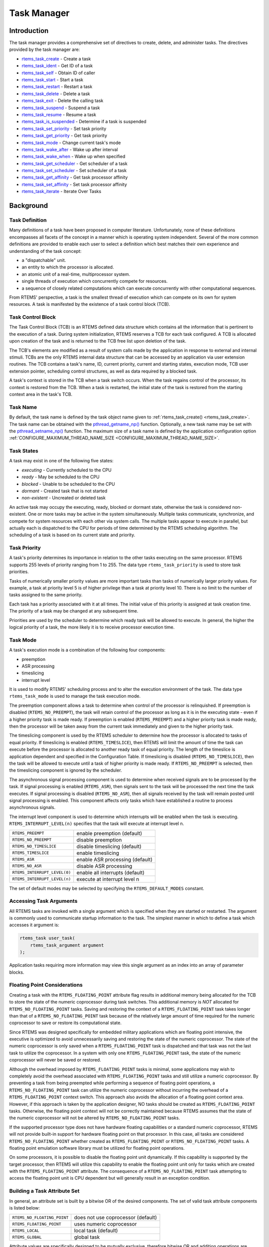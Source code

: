 .. comment SPDX-License-Identifier: CC-BY-SA-4.0

.. Copyright (C) 1988, 2008 On-Line Applications Research Corporation (OAR)

.. index:: tasks

Task Manager
************

Introduction
============

The task manager provides a comprehensive set of directives to create, delete,
and administer tasks.  The directives provided by the task manager are:

- rtems_task_create_ - Create a task

- rtems_task_ident_ - Get ID of a task

- rtems_task_self_ - Obtain ID of caller

- rtems_task_start_ - Start a task

- rtems_task_restart_ - Restart a task

- rtems_task_delete_ - Delete a task

- rtems_task_exit_ - Delete the calling task

- rtems_task_suspend_ - Suspend a task

- rtems_task_resume_ - Resume a task

- rtems_task_is_suspended_ - Determine if a task is suspended

- rtems_task_set_priority_ - Set task priority

- rtems_task_get_priority_ - Get task priority

- rtems_task_mode_ - Change current task's mode

- rtems_task_wake_after_ - Wake up after interval

- rtems_task_wake_when_ - Wake up when specified

- rtems_task_get_scheduler_ - Get scheduler of a task

- rtems_task_set_scheduler_ - Set scheduler of a task

- rtems_task_get_affinity_ - Get task processor affinity

- rtems_task_set_affinity_ - Set task processor affinity

- rtems_task_iterate_ - Iterate Over Tasks

Background
==========

.. index:: task, definition

Task Definition
---------------

Many definitions of a task have been proposed in computer literature.
Unfortunately, none of these definitions encompasses all facets of the concept
in a manner which is operating system independent.  Several of the more common
definitions are provided to enable each user to select a definition which best
matches their own experience and understanding of the task concept:

- a "dispatchable" unit.

- an entity to which the processor is allocated.

- an atomic unit of a real-time, multiprocessor system.

- single threads of execution which concurrently compete for resources.

- a sequence of closely related computations which can execute concurrently
  with other computational sequences.

From RTEMS' perspective, a task is the smallest thread of execution which can
compete on its own for system resources.  A task is manifested by the existence
of a task control block (TCB).

Task Control Block
------------------

The Task Control Block (TCB) is an RTEMS defined data structure which contains
all the information that is pertinent to the execution of a task.  During
system initialization, RTEMS reserves a TCB for each task configured.  A TCB is
allocated upon creation of the task and is returned to the TCB free list upon
deletion of the task.

The TCB's elements are modified as a result of system calls made by the
application in response to external and internal stimuli.  TCBs are the only
RTEMS internal data structure that can be accessed by an application via user
extension routines.  The TCB contains a task's name, ID, current priority,
current and starting states, execution mode, TCB user extension pointer,
scheduling control structures, as well as data required by a blocked task.

A task's context is stored in the TCB when a task switch occurs.  When the task
regains control of the processor, its context is restored from the TCB.  When a
task is restarted, the initial state of the task is restored from the starting
context area in the task's TCB.

.. index:: task name

Task Name
---------

By default, the task name is defined by the task object name given to
:ref:`rtems_task_create() <rtems_task_create>`.  The task name can be obtained
with the `pthread_getname_np()
<http://man7.org/linux/man-pages/man3/pthread_setname_np.3.html>`_ function.
Optionally, a new task name may be set with the `pthread_setname_np()
<http://man7.org/linux/man-pages/man3/pthread_setname_np.3.html>`_ function.
The maximum size of a task name is defined by the application configuration
option :ref:`CONFIGURE_MAXIMUM_THREAD_NAME_SIZE
<CONFIGURE_MAXIMUM_THREAD_NAME_SIZE>`.

.. index:: task states

Task States
-----------

A task may exist in one of the following five states:

- *executing* - Currently scheduled to the CPU

- *ready* - May be scheduled to the CPU

- *blocked* - Unable to be scheduled to the CPU

- *dormant* - Created task that is not started

- *non-existent* - Uncreated or deleted task

An active task may occupy the executing, ready, blocked or dormant state,
otherwise the task is considered non-existent.  One or more tasks may be active
in the system simultaneously.  Multiple tasks communicate, synchronize, and
compete for system resources with each other via system calls.  The multiple
tasks appear to execute in parallel, but actually each is dispatched to the CPU
for periods of time determined by the RTEMS scheduling algorithm.  The
scheduling of a task is based on its current state and priority.

.. index:: task priority
.. index:: priority, task
.. index:: rtems_task_priority

Task Priority
-------------

A task's priority determines its importance in relation to the other tasks
executing on the same processor.  RTEMS supports 255 levels of priority ranging
from 1 to 255.  The data type ``rtems_task_priority`` is used to store task
priorities.

Tasks of numerically smaller priority values are more important tasks than
tasks of numerically larger priority values.  For example, a task at priority
level 5 is of higher privilege than a task at priority level 10.  There is no
limit to the number of tasks assigned to the same priority.

Each task has a priority associated with it at all times.  The initial value of
this priority is assigned at task creation time.  The priority of a task may be
changed at any subsequent time.

Priorities are used by the scheduler to determine which ready task will be
allowed to execute.  In general, the higher the logical priority of a task, the
more likely it is to receive processor execution time.

.. index:: task mode
.. index:: rtems_task_mode

Task Mode
---------

A task's execution mode is a combination of the following four components:

- preemption

- ASR processing

- timeslicing

- interrupt level

It is used to modify RTEMS' scheduling process and to alter the execution
environment of the task.  The data type ``rtems_task_mode`` is used to manage
the task execution mode.

.. index:: preemption

The preemption component allows a task to determine when control of the
processor is relinquished.  If preemption is disabled (``RTEMS_NO_PREEMPT``),
the task will retain control of the processor as long as it is in the executing
state - even if a higher priority task is made ready.  If preemption is enabled
(``RTEMS_PREEMPT``) and a higher priority task is made ready, then the
processor will be taken away from the current task immediately and given to the
higher priority task.

.. index:: timeslicing

The timeslicing component is used by the RTEMS scheduler to determine how the
processor is allocated to tasks of equal priority.  If timeslicing is enabled
(``RTEMS_TIMESLICE``), then RTEMS will limit the amount of time the task can
execute before the processor is allocated to another ready task of equal
priority. The length of the timeslice is application dependent and specified in
the Configuration Table.  If timeslicing is disabled (``RTEMS_NO_TIMESLICE``),
then the task will be allowed to execute until a task of higher priority is
made ready.  If ``RTEMS_NO_PREEMPT`` is selected, then the timeslicing component
is ignored by the scheduler.

The asynchronous signal processing component is used to determine when received
signals are to be processed by the task.  If signal processing is enabled
(``RTEMS_ASR``), then signals sent to the task will be processed the next time
the task executes.  If signal processing is disabled (``RTEMS_NO_ASR``), then
all signals received by the task will remain posted until signal processing is
enabled.  This component affects only tasks which have established a routine to
process asynchronous signals.

.. index:: interrupt level, task

The interrupt level component is used to determine which interrupts will be
enabled when the task is executing. ``RTEMS_INTERRUPT_LEVEL(n)`` specifies that
the task will execute at interrupt level n.

.. list-table::
 :class: rtems-table

 * - ``RTEMS_PREEMPT``
   - enable preemption (default)
 * - ``RTEMS_NO_PREEMPT``
   - disable preemption
 * - ``RTEMS_NO_TIMESLICE``
   - disable timeslicing (default)
 * - ``RTEMS_TIMESLICE``
   - enable timeslicing
 * - ``RTEMS_ASR``
   - enable ASR processing (default)
 * - ``RTEMS_NO_ASR``
   - disable ASR processing
 * - ``RTEMS_INTERRUPT_LEVEL(0)``
   - enable all interrupts (default)
 * - ``RTEMS_INTERRUPT_LEVEL(n)``
   - execute at interrupt level n

The set of default modes may be selected by specifying the
``RTEMS_DEFAULT_MODES`` constant.

.. index:: task arguments
.. index:: task prototype

Accessing Task Arguments
------------------------

All RTEMS tasks are invoked with a single argument which is specified when they
are started or restarted.  The argument is commonly used to communicate startup
information to the task.  The simplest manner in which to define a task which
accesses it argument is:

.. index:: rtems_task

.. code-block:: c

    rtems_task user_task(
        rtems_task_argument argument
    );

Application tasks requiring more information may view this single argument as
an index into an array of parameter blocks.

.. index:: floating point

Floating Point Considerations
-----------------------------

Creating a task with the ``RTEMS_FLOATING_POINT`` attribute flag results in
additional memory being allocated for the TCB to store the state of the numeric
coprocessor during task switches.  This additional memory is *NOT* allocated for
``RTEMS_NO_FLOATING_POINT`` tasks. Saving and restoring the context of a
``RTEMS_FLOATING_POINT`` task takes longer than that of a
``RTEMS_NO_FLOATING_POINT`` task because of the relatively large amount of time
required for the numeric coprocessor to save or restore its computational
state.

Since RTEMS was designed specifically for embedded military applications which
are floating point intensive, the executive is optimized to avoid unnecessarily
saving and restoring the state of the numeric coprocessor.  The state of the
numeric coprocessor is only saved when a ``RTEMS_FLOATING_POINT`` task is
dispatched and that task was not the last task to utilize the coprocessor.  In
a system with only one ``RTEMS_FLOATING_POINT`` task, the state of the numeric
coprocessor will never be saved or restored.

Although the overhead imposed by ``RTEMS_FLOATING_POINT`` tasks is minimal,
some applications may wish to completely avoid the overhead associated with
``RTEMS_FLOATING_POINT`` tasks and still utilize a numeric coprocessor.  By
preventing a task from being preempted while performing a sequence of floating
point operations, a ``RTEMS_NO_FLOATING_POINT`` task can utilize the numeric
coprocessor without incurring the overhead of a ``RTEMS_FLOATING_POINT``
context switch.  This approach also avoids the allocation of a floating point
context area.  However, if this approach is taken by the application designer,
NO tasks should be created as ``RTEMS_FLOATING_POINT`` tasks.  Otherwise, the
floating point context will not be correctly maintained because RTEMS assumes
that the state of the numeric coprocessor will not be altered by
``RTEMS_NO_FLOATING_POINT`` tasks.

If the supported processor type does not have hardware floating capabilities or
a standard numeric coprocessor, RTEMS will not provide built-in support for
hardware floating point on that processor.  In this case, all tasks are
considered ``RTEMS_NO_FLOATING_POINT`` whether created as
``RTEMS_FLOATING_POINT`` or ``RTEMS_NO_FLOATING_POINT`` tasks.  A floating
point emulation software library must be utilized for floating point
operations.

On some processors, it is possible to disable the floating point unit
dynamically.  If this capability is supported by the target processor, then
RTEMS will utilize this capability to enable the floating point unit only for
tasks which are created with the ``RTEMS_FLOATING_POINT`` attribute.  The
consequence of a ``RTEMS_NO_FLOATING_POINT`` task attempting to access the
floating point unit is CPU dependent but will generally result in an exception
condition.

.. index:: task attributes, building

Building a Task Attribute Set
-----------------------------

In general, an attribute set is built by a bitwise OR of the desired
components.  The set of valid task attribute components is listed below:

.. list-table::
 :class: rtems-table

 * - ``RTEMS_NO_FLOATING_POINT``
   - does not use coprocessor (default)
 * - ``RTEMS_FLOATING_POINT``
   - uses numeric coprocessor
 * - ``RTEMS_LOCAL``
   - local task (default)
 * - ``RTEMS_GLOBAL``
   - global task

Attribute values are specifically designed to be mutually exclusive, therefore
bitwise OR and addition operations are equivalent as long as each attribute
appears exactly once in the component list.  A component listed as a default is
not required to appear in the component list, although it is a good programming
practice to specify default components.  If all defaults are desired, then
``RTEMS_DEFAULT_ATTRIBUTES`` should be used.

This example demonstrates the attribute_set parameter needed to create a local
task which utilizes the numeric coprocessor.  The attribute_set parameter could
be ``RTEMS_FLOATING_POINT`` or ``RTEMS_LOCAL | RTEMS_FLOATING_POINT``.  The
attribute_set parameter can be set to ``RTEMS_FLOATING_POINT`` because
``RTEMS_LOCAL`` is the default for all created tasks.  If the task were global
and used the numeric coprocessor, then the attribute_set parameter would be
``RTEMS_GLOBAL | RTEMS_FLOATING_POINT``.

.. index:: task mode, building

Building a Mode and Mask
------------------------

In general, a mode and its corresponding mask is built by a bitwise OR of the
desired components.  The set of valid mode constants and each mode's
corresponding mask constant is listed below:

.. list-table::
 :class: rtems-table

 * - ``RTEMS_PREEMPT``
   - is masked by ``RTEMS_PREEMPT_MASK`` and enables preemption
 * - ``RTEMS_NO_PREEMPT``
   - is masked by ``RTEMS_PREEMPT_MASK`` and disables preemption
 * - ``RTEMS_NO_TIMESLICE``
   - is masked by ``RTEMS_TIMESLICE_MASK`` and disables timeslicing
 * - ``RTEMS_TIMESLICE``
   - is masked by ``RTEMS_TIMESLICE_MASK`` and enables timeslicing
 * - ``RTEMS_ASR``
   - is masked by ``RTEMS_ASR_MASK`` and enables ASR processing
 * - ``RTEMS_NO_ASR``
   - is masked by ``RTEMS_ASR_MASK`` and disables ASR processing
 * - ``RTEMS_INTERRUPT_LEVEL(0)``
   - is masked by ``RTEMS_INTERRUPT_MASK`` and enables all interrupts
 * - ``RTEMS_INTERRUPT_LEVEL(n)``
   - is masked by ``RTEMS_INTERRUPT_MASK`` and sets interrupts level n

Mode values are specifically designed to be mutually exclusive, therefore
bitwise OR and addition operations are equivalent as long as each mode appears
exactly once in the component list.  A mode component listed as a default is
not required to appear in the mode component list, although it is a good
programming practice to specify default components.  If all defaults are
desired, the mode ``RTEMS_DEFAULT_MODES`` and the mask ``RTEMS_ALL_MODE_MASKS``
should be used.

The following example demonstrates the mode and mask parameters used with the
``rtems_task_mode`` directive to place a task at interrupt level 3 and make it
non-preemptible.  The mode should be set to ``RTEMS_INTERRUPT_LEVEL(3) |
RTEMS_NO_PREEMPT`` to indicate the desired preemption mode and interrupt level,
while the mask parameter should be set to ``RTEMS_INTERRUPT_MASK |
RTEMS_NO_PREEMPT_MASK`` to indicate that the calling task's interrupt level and
preemption mode are being altered.

Operations
==========

Creating Tasks
--------------

The ``rtems_task_create`` directive creates a task by allocating a task control
block, assigning the task a user-specified name, allocating it a stack and
floating point context area, setting a user-specified initial priority, setting
a user-specified initial mode, and assigning it a task ID.  Newly created tasks
are initially placed in the dormant state.  All RTEMS tasks execute in the most
privileged mode of the processor.

Obtaining Task IDs
------------------

When a task is created, RTEMS generates a unique task ID and assigns it to the
created task until it is deleted.  The task ID may be obtained by either of two
methods.  First, as the result of an invocation of the ``rtems_task_create``
directive, the task ID is stored in a user provided location.  Second, the task
ID may be obtained later using the ``rtems_task_ident`` directive.  The task ID
is used by other directives to manipulate this task.

Starting and Restarting Tasks
-----------------------------

The ``rtems_task_start`` directive is used to place a dormant task in the ready
state.  This enables the task to compete, based on its current priority, for
the processor and other system resources.  Any actions, such as suspension or
change of priority, performed on a task prior to starting it are nullified when
the task is started.

With the ``rtems_task_start`` directive the user specifies the task's starting
address and argument.  The argument is used to communicate some startup
information to the task.  As part of this directive, RTEMS initializes the
task's stack based upon the task's initial execution mode and start address.
The starting argument is passed to the task in accordance with the target
processor's calling convention.

The ``rtems_task_restart`` directive restarts a task at its initial starting
address with its original priority and execution mode, but with a possibly
different argument.  The new argument may be used to distinguish between the
original invocation of the task and subsequent invocations.  The task's stack
and control block are modified to reflect their original creation values.
Although references to resources that have been requested are cleared,
resources allocated by the task are NOT automatically returned to RTEMS.  A
task cannot be restarted unless it has previously been started (i.e. dormant
tasks cannot be restarted).  All restarted tasks are placed in the ready state.

Suspending and Resuming Tasks
-----------------------------

The ``rtems_task_suspend`` directive is used to place either the caller or
another task into a suspended state.  The task remains suspended until a
``rtems_task_resume`` directive is issued.  This implies that a task may be
suspended as well as blocked waiting either to acquire a resource or for the
expiration of a timer.

The ``rtems_task_resume`` directive is used to remove another task from the
suspended state. If the task is not also blocked, resuming it will place it in
the ready state, allowing it to once again compete for the processor and
resources.  If the task was blocked as well as suspended, this directive clears
the suspension and leaves the task in the blocked state.

Suspending a task which is already suspended or resuming a task which is not
suspended is considered an error.  The ``rtems_task_is_suspended`` can be used
to determine if a task is currently suspended.

Delaying the Currently Executing Task
-------------------------------------

The ``rtems_task_wake_after`` directive creates a sleep timer which allows a
task to go to sleep for a specified interval.  The task is blocked until the
delay interval has elapsed, at which time the task is unblocked.  A task
calling the ``rtems_task_wake_after`` directive with a delay interval of
``RTEMS_YIELD_PROCESSOR`` ticks will yield the processor to any other ready
task of equal or greater priority and remain ready to execute.

The ``rtems_task_wake_when`` directive creates a sleep timer which allows a
task to go to sleep until a specified date and time.  The calling task is
blocked until the specified date and time has occurred, at which time the task
is unblocked.

Changing Task Priority
----------------------

The ``rtems_task_set_priority`` directive is used to obtain or change the
current priority of either the calling task or another task.  If the new
priority requested is ``RTEMS_CURRENT_PRIORITY`` or the task's actual priority,
then the current priority will be returned and the task's priority will remain
unchanged.  If the task's priority is altered, then the task will be scheduled
according to its new priority.

The ``rtems_task_restart`` directive resets the priority of a task to its
original value.

Changing Task Mode
------------------

The ``rtems_task_mode`` directive is used to obtain or change the current
execution mode of the calling task.  A task's execution mode is used to enable
preemption, timeslicing, ASR processing, and to set the task's interrupt level.

The ``rtems_task_restart`` directive resets the mode of a task to its original
value.

Task Deletion
-------------

RTEMS provides the ``rtems_task_delete`` directive to allow a task to delete
itself or any other task.  This directive removes all RTEMS references to the
task, frees the task's control block, removes it from resource wait queues, and
deallocates its stack as well as the optional floating point context.  The
task's name and ID become inactive at this time, and any subsequent references
to either of them is invalid.  In fact, RTEMS may reuse the task ID for another
task which is created later in the application.  A specialization of
``rtems_task_delete`` is ``rtems_task_exit`` which deletes the calling task.

Unexpired delay timers (i.e. those used by ``rtems_task_wake_after`` and
``rtems_task_wake_when``) and timeout timers associated with the task are
automatically deleted, however, other resources dynamically allocated by the
task are NOT automatically returned to RTEMS.  Therefore, before a task is
deleted, all of its dynamically allocated resources should be deallocated by
the user.  This may be accomplished by instructing the task to delete itself
rather than directly deleting the task.  Other tasks may instruct a task to
delete itself by sending a "delete self" message, event, or signal, or by
restarting the task with special arguments which instruct the task to delete
itself.

Setting Affinity to a Single Processor
--------------------------------------

On some embedded applications targeting SMP systems, it may be beneficial to
lock individual tasks to specific processors.  In this way, one can designate a
processor for I/O tasks, another for computation, etc..  The following
illustrates the code sequence necessary to assign a task an affinity for
processor with index ``processor_index``.

.. code-block:: c

    #include <rtems.h>
    #include <assert.h>

    void pin_to_processor(rtems_id task_id, int processor_index)
    {
        rtems_status_code sc;
        cpu_set_t         cpuset;
        CPU_ZERO(&cpuset);
        CPU_SET(processor_index, &cpuset);
        sc = rtems_task_set_affinity(task_id, sizeof(cpuset), &cpuset);
        assert(sc == RTEMS_SUCCESSFUL);
    }

It is important to note that the ``cpuset`` is not validated until the
``rtems_task_set_affinity`` call is made. At that point, it is validated
against the current system configuration.

.. index:: rtems_task_get_note
.. index:: rtems_task_set_note

Transition Advice for Obsolete Notepads
---------------------------------------

Task notepads and the associated directives :ref:`rtems_task_get_note` and
:ref:`rtems_task_set_note` were removed in RTEMS 5.1. These were never
thread-safe to access and subject to conflicting use of the notepad index by
libraries which were designed independently.

It is recommended that applications be modified to use services which are
thread safe and not subject to issues with multiple applications conflicting
over the key (e.g. notepad index) selection. For most applications, POSIX Keys
should be used. These are available in all RTEMS build configurations. It is
also possible that thread-local storage (TLS) is an option for some use cases.

.. index:: rtems_task_variable_add
.. index:: rtems_task_variable_get
.. index:: rtems_task_variable_delete

Transition Advice for Obsolete Task Variables
---------------------------------------------

Task notepads and the associated directives :ref:`rtems_task_variable_add`,
:ref:`rtems_task_variable_get` and :ref:`rtems_task_variable_delete` were
removed in RTEMS 5.1.  Task variables must be replaced by POSIX Keys or
thread-local storage (TLS).  POSIX Keys are available in all configurations and
support value destructors.  For the TLS support consult the :title:`RTEMS CPU
Architecture Supplement`.

Directives
==========

This section details the task manager's directives.  A subsection is dedicated
to each of this manager's directives and describes the calling sequence,
related constants, usage, and status codes.

.. raw:: latex

   \clearpage

.. index:: create a task
.. index:: rtems_task_create

.. _rtems_task_create:

TASK_CREATE - Create a task
---------------------------

CALLING SEQUENCE:
    .. code-block:: c

        rtems_status_code rtems_task_create(
            rtems_name           name,
            rtems_task_priority  initial_priority,
            size_t               stack_size,
            rtems_mode           initial_modes,
            rtems_attribute      attribute_set,
            rtems_id            *id
        );

DIRECTIVE STATUS CODES:
    .. list-table::
      :class: rtems-table

      * - ``RTEMS_SUCCESSFUL``
        - task created successfully
      * - ``RTEMS_INVALID_ADDRESS``
        - ``id`` is NULL
      * - ``RTEMS_INVALID_NAME``
        - invalid task name
      * - ``RTEMS_INVALID_PRIORITY``
        - invalid task priority
      * - ``RTEMS_MP_NOT_CONFIGURED``
        - multiprocessing not configured
      * - ``RTEMS_TOO_MANY``
        - too many tasks created
      * - ``RTEMS_UNSATISFIED``
        - not enough memory for stack/FP context
      * - ``RTEMS_UNSATISFIED``
        - non-preemption mode not supported on SMP system
      * - ``RTEMS_UNSATISFIED``
        - interrupt level mode not supported on SMP system
      * - ``RTEMS_TOO_MANY``
        - too many global objects

DESCRIPTION:
    This directive creates a task which resides on the local node.  It
    allocates and initializes a TCB, a stack, and an optional floating point
    context area.  The mode parameter contains values which sets the task's
    initial execution mode.  The ``RTEMS_FLOATING_POINT`` attribute should be
    specified if the created task is to use a numeric coprocessor.  For
    performance reasons, it is recommended that tasks not using the numeric
    coprocessor should specify the ``RTEMS_NO_FLOATING_POINT`` attribute.  If
    the ``RTEMS_GLOBAL`` attribute is specified, the task can be accessed from
    remote nodes.  The task id, returned in id, is used in other task related
    directives to access the task.  When created, a task is placed in the
    dormant state and can only be made ready to execute using the directive
    ``rtems_task_start``.

NOTES:
    This directive may cause the calling task to be preempted.

    The scheduler of the new task is the scheduler of the executing task at
    some point during the task creation.  The specified task priority must be
    valid for the selected scheduler.

    The task processor affinity is initialized to the set of online processors.

    If the requested stack size is less than the configured minimum stack size,
    then RTEMS will use the configured minimum as the stack size for this task.
    In addition to being able to specify the task stack size as a integer,
    there are two constants which may be specified:

    ``RTEMS_MINIMUM_STACK_SIZE``
      The minimum stack size *RECOMMENDED* for use on this processor.  This
      value is selected by the RTEMS developers conservatively to minimize the
      risk of blown stacks for most user applications.  Using this constant
      when specifying the task stack size, indicates that the stack size will
      be at least ``RTEMS_MINIMUM_STACK_SIZE`` bytes in size.  If the user
      configured minimum stack size is larger than the recommended minimum,
      then it will be used.

    ``RTEMS_CONFIGURED_MINIMUM_STACK_SIZE``
      Indicates this task is to be created with a stack size of the minimum
      stack size that was configured by the application.  If not explicitly
      configured by the application, the default configured minimum stack size
      is the processor dependent value ``RTEMS_MINIMUM_STACK_SIZE``.  Since
      this uses the configured minimum stack size value, you may get a stack
      size that is smaller or larger than the recommended minimum.  This can be
      used to provide large stacks for all tasks on complex applications or
      small stacks on applications that are trying to conserve memory.

    Application developers should consider the stack usage of the device
    drivers when calculating the stack size required for tasks which utilize
    the driver.

    The following task attribute constants are defined by RTEMS:

    .. list-table::
      :class: rtems-table

      * - ``RTEMS_NO_FLOATING_POINT``
        - does not use coprocessor (default)
      * - ``RTEMS_FLOATING_POINT``
        - uses numeric coprocessor
      * - ``RTEMS_LOCAL``
        - local task (default)
      * - ``RTEMS_GLOBAL``
        - global task

    The following task mode constants are defined by RTEMS:

    .. list-table::
      :class: rtems-table

      * - ``RTEMS_PREEMPT``
        - enable preemption (default)
      * - ``RTEMS_NO_PREEMPT``
        - disable preemption
      * - ``RTEMS_NO_TIMESLICE``
        - disable timeslicing (default)
      * - ``RTEMS_TIMESLICE``
        - enable timeslicing
      * - ``RTEMS_ASR``
        - enable ASR processing (default)
      * - ``RTEMS_NO_ASR``
        - disable ASR processing
      * - ``RTEMS_INTERRUPT_LEVEL(0)``
        - enable all interrupts (default)
      * - ``RTEMS_INTERRUPT_LEVEL(n)``
        - execute at interrupt level ``n``

    The interrupt level portion of the task execution mode supports a maximum
    of 256 interrupt levels.  These levels are mapped onto the interrupt
    levels actually supported by the target processor in a processor dependent
    fashion.

    Tasks should not be made global unless remote tasks must interact with
    them.  This avoids the system overhead incurred by the creation of a
    global task.  When a global task is created, the task's name and id must
    be transmitted to every node in the system for insertion in the local copy
    of the global object table.

    The total number of global objects, including tasks, is limited by the
    maximum_global_objects field in the Configuration Table.

.. raw:: latex

   \clearpage

.. index:: get ID of a task
.. index:: rtems_task_ident

.. _rtems_task_ident:

TASK_IDENT - Get ID of a task
-----------------------------

CALLING SEQUENCE:
    .. code-block:: c

        rtems_status_code rtems_task_ident(
            rtems_name  name,
            uint32_t    node,
            rtems_id   *id
        );

DIRECTIVE STATUS CODES:
    .. list-table::
      :class: rtems-table

      * - ``RTEMS_SUCCESSFUL``
        - task identified successfully
      * - ``RTEMS_INVALID_ADDRESS``
        - ``id`` is NULL
      * - ``RTEMS_INVALID_NAME``
        - invalid task name
      * - ``RTEMS_INVALID_NODE``
        - invalid node id

DESCRIPTION:
    This directive obtains the task id associated with the task name specified
    in name.  A task may obtain its own id by specifying ``RTEMS_SELF`` or its
    own task name in name.  If the task name is not unique, then the task id
    returned will match one of the tasks with that name.  However, this task id
    is not guaranteed to correspond to the desired task.  The task id, returned
    in id, is used in other task related directives to access the task.

NOTES:
    This directive will not cause the running task to be preempted.

    If node is ``RTEMS_SEARCH_ALL_NODES``, all nodes are searched with the
    local node being searched first.  All other nodes are searched with the
    lowest numbered node searched first.

    If node is a valid node number which does not represent the local node,
    then only the tasks exported by the designated node are searched.

    This directive does not generate activity on remote nodes.  It accesses
    only the local copy of the global object table.

.. raw:: latex

   \clearpage

.. index:: obtain ID of caller
.. index:: rtems_task_self

.. _rtems_task_self:

TASK_SELF - Obtain ID of caller
-------------------------------

CALLING SEQUENCE:
    .. code-block:: c

        rtems_id rtems_task_self(void);

DIRECTIVE STATUS CODES:
    Returns the object Id of the calling task.

DESCRIPTION:
    This directive returns the Id of the calling task.

NOTES:
    If called from an interrupt service routine, this directive will return the
    Id of the interrupted task.

.. raw:: latex

   \clearpage

.. index:: starting a task
.. index:: rtems_task_start

.. _rtems_task_start:

TASK_START - Start a task
-------------------------

CALLING SEQUENCE:
    .. code-block:: c

        rtems_status_code rtems_task_start(
            rtems_id            id,
            rtems_task_entry    entry_point,
            rtems_task_argument argument
        );

DIRECTIVE STATUS CODES:
    .. list-table::
      :class: rtems-table

      * - ``RTEMS_SUCCESSFUL``
        - ask started successfully
      * - ``RTEMS_INVALID_ADDRESS``
        - invalid task entry point
      * - ``RTEMS_INVALID_ID``
        - invalid task id
      * - ``RTEMS_INCORRECT_STATE``
        - task not in the dormant state
      * - ``RTEMS_ILLEGAL_ON_REMOTE_OBJECT``
        - cannot start remote task

DESCRIPTION:
    This directive readies the task, specified by ``id``, for execution based
    on the priority and execution mode specified when the task was created.
    The starting address of the task is given in ``entry_point``.  The task's
    starting argument is contained in argument.  This argument can be a single
    value or used as an index into an array of parameter blocks.  The type of
    this numeric argument is an unsigned integer type with the property that
    any valid pointer to void can be converted to this type and then converted
    back to a pointer to void.  The result will compare equal to the original
    pointer.

NOTES:
    The calling task will be preempted if its preemption mode is enabled and
    the task being started has a higher priority.

    Any actions performed on a dormant task such as suspension or change of
    priority are nullified when the task is initiated via the
    ``rtems_task_start`` directive.

.. raw:: latex

   \clearpage

.. index:: restarting a task
.. index:: rtems_task_restart

.. _rtems_task_restart:

TASK_RESTART - Restart a task
-----------------------------

CALLING SEQUENCE:
    .. code-block:: c

        rtems_status_code rtems_task_restart(
           rtems_id            id,
           rtems_task_argument argument
        );

DIRECTIVE STATUS CODES:
    .. list-table::
      :class: rtems-table

      * - ``RTEMS_SUCCESSFUL``
        - task restarted successfully
      * - ``RTEMS_INVALID_ID``
        - task id invalid
      * - ``RTEMS_INCORRECT_STATE``
        - task never started
      * - ``RTEMS_ILLEGAL_ON_REMOTE_OBJECT``
        - cannot restart remote task

DESCRIPTION:
    This directive resets the task specified by id to begin execution at its
    original starting address.  The task's priority and execution mode are set
    to the original creation values.  If the task is currently blocked, RTEMS
    automatically makes the task ready.  A task can be restarted from any
    state, except the dormant state.

    The task's starting argument is contained in argument.  This argument can
    be a single value or an index into an array of parameter blocks.  The type
    of this numeric argument is an unsigned integer type with the property that
    any valid pointer to void can be converted to this type and then converted
    back to a pointer to void.  The result will compare equal to the original
    pointer.  This new argument may be used to distinguish between the initial
    ``rtems_task_start`` of the task and any ensuing calls to
    ``rtems_task_restart`` of the task.  This can be beneficial in deleting a
    task.  Instead of deleting a task using the ``rtems_task_delete``
    directive, a task can delete another task by restarting that task, and
    allowing that task to release resources back to RTEMS and then delete
    itself.

NOTES:
    If id is ``RTEMS_SELF``, the calling task will be restarted and will not
    return from this directive.

    The calling task will be preempted if its preemption mode is enabled and
    the task being restarted has a higher priority.

    The task must reside on the local node, even if the task was created with
    the ``RTEMS_GLOBAL`` option.

.. raw:: latex

   \clearpage

.. index:: deleting a task
.. index:: rtems_task_delete

.. _rtems_task_delete:

TASK_DELETE - Delete a task
---------------------------

CALLING SEQUENCE:
    .. code-block:: c

        rtems_status_code rtems_task_delete(
            rtems_id id
        );

DIRECTIVE STATUS CODES:
    .. list-table::
      :class: rtems-table

      * - ``RTEMS_SUCCESSFUL``
        - task deleted successfully
      * - ``RTEMS_INVALID_ID``
        - task id invalid
      * - ``RTEMS_ILLEGAL_ON_REMOTE_OBJECT``
        - cannot restart remote task

DESCRIPTION:
    This directive deletes a task, either the calling task or another task, as
    specified by id.  RTEMS stops the execution of the task and reclaims the
    stack memory, any allocated delay or timeout timers, the TCB, and, if the
    task is ``RTEMS_FLOATING_POINT``, its floating point context area.  RTEMS
    does not reclaim the following resources: region segments, partition
    buffers, semaphores, timers, or rate monotonic periods.

NOTES:
    A task is responsible for releasing its resources back to RTEMS before
    deletion.  To insure proper deallocation of resources, a task should not be
    deleted unless it is unable to execute or does not hold any RTEMS
    resources.  If a task holds RTEMS resources, the task should be allowed to
    deallocate its resources before deletion.  A task can be directed to
    release its resources and delete itself by restarting it with a special
    argument or by sending it a message, an event, or a signal.

    Deletion of the current task (``RTEMS_SELF``) will force RTEMS to select
    another task to execute.

    When a global task is deleted, the task id must be transmitted to every
    node in the system for deletion from the local copy of the global object
    table.

    The task must reside on the local node, even if the task was created with
    the ``RTEMS_GLOBAL`` option.

.. raw:: latex

   \clearpage

.. index:: deleting a task
.. index:: rtems_task_exit

.. _rtems_task_exit:

TASK_EXIT - Delete the calling task
-----------------------------------

CALLING SEQUENCE:
    .. code-block:: c

        void rtems_task_exit( void ) RTEMS_NO_RETURN;

DIRECTIVE STATUS CODES:
    NONE - This function will not return to the caller.

DESCRIPTION:
    This directive deletes the calling task.

NOTES:
    This directive must be called from a regular task context with enabled
    interrupts, otherwise one of the fatal errors

    * :ref:`INTERNAL_ERROR_BAD_THREAD_DISPATCH_DISABLE_LEVEL <internal_errors>`, or
    * :ref:`INTERNAL_ERROR_BAD_THREAD_DISPATCH_ENVIRONMENT <internal_errors>`

    will occur.

    The ``rtems_task_exit()`` call is equivalent to the following code
    sequence:

    .. code-block:: c

        pthread_detach(pthread_self());
        pthread_exit(NULL);

    See also :ref:`rtems_task_delete() <rtems_task_delete>`.

.. raw:: latex

   \clearpage

.. index:: suspending a task
.. index:: rtems_task_suspend

.. _rtems_task_suspend:

TASK_SUSPEND - Suspend a task
-----------------------------

CALLING SEQUENCE:
    .. code-block:: c

        rtems_status_code rtems_task_suspend(
            rtems_id id
        );

DIRECTIVE STATUS CODES:
    .. list-table::
      :class: rtems-table

      * - ``RTEMS_SUCCESSFUL``
        - task suspended successfully
      * - ``RTEMS_INVALID_ID``
        - task id invalid
      * - ``RTEMS_ALREADY_SUSPENDED``
        - task already suspended

DESCRIPTION:
    This directive suspends the task specified by id from further execution by
    placing it in the suspended state.  This state is additive to any other
    blocked state that the task may already be in.  The task will not execute
    again until another task issues the ``rtems_task_resume`` directive for
    this task and any blocked state has been removed.

NOTES:
    The requesting task can suspend itself by specifying ``RTEMS_SELF`` as id.
    In this case, the task will be suspended and a successful return code will
    be returned when the task is resumed.

    Suspending a global task which does not reside on the local node will
    generate a request to the remote node to suspend the specified task.

    If the task specified by id is already suspended, then the
    ``RTEMS_ALREADY_SUSPENDED`` status code is returned.

.. raw:: latex

   \clearpage

.. index:: resuming a task
.. index:: rtems_task_resume

.. _rtems_task_resume:

TASK_RESUME - Resume a task
---------------------------

CALLING SEQUENCE:
    .. code-block:: c

        rtems_status_code rtems_task_resume(
            rtems_id id
        );

DIRECTIVE STATUS CODES:
    .. list-table::
      :class: rtems-table

      * - ``RTEMS_SUCCESSFUL``
        - task resumed successfully
      * - ``RTEMS_INVALID_ID``
        - task id invalid
      * - ``RTEMS_INCORRECT_STATE``
        - task not suspended

DESCRIPTION:
    This directive removes the task specified by id from the suspended state.
    If the task is in the ready state after the suspension is removed, then it
    will be scheduled to run.  If the task is still in a blocked state after
    the suspension is removed, then it will remain in that blocked state.

NOTES:
    The running task may be preempted if its preemption mode is enabled and the
    local task being resumed has a higher priority.

    Resuming a global task which does not reside on the local node will
    generate a request to the remote node to resume the specified task.

    If the task specified by id is not suspended, then the
    ``RTEMS_INCORRECT_STATE`` status code is returned.

.. raw:: latex

   \clearpage

.. index:: is task suspended
.. index:: rtems_task_is_suspended

.. _rtems_task_is_suspended:

TASK_IS_SUSPENDED - Determine if a task is Suspended
----------------------------------------------------

CALLING SEQUENCE:
    .. code-block:: c

        rtems_status_code rtems_task_is_suspended(
            rtems_id id
        );

DIRECTIVE STATUS CODES:
    .. list-table::
      :class: rtems-table

      * - ``RTEMS_SUCCESSFUL``
        - task is NOT suspended
      * - ``RTEMS_ALREADY_SUSPENDED``
        - task is currently suspended
      * - ``RTEMS_INVALID_ID``
        - task id invalid
      * - ``RTEMS_ILLEGAL_ON_REMOTE_OBJECT``
        - not supported on remote tasks

DESCRIPTION:
    This directive returns a status code indicating whether or not the
    specified task is currently suspended.

NOTES:
    This operation is not currently supported on remote tasks.

.. raw:: latex

   \clearpage

.. index:: rtems_task_set_priority
.. index:: current task priority
.. index:: set task priority
.. index:: get task priority
.. index:: obtain task priority

.. _rtems_task_set_priority:

TASK_SET_PRIORITY - Set task priority
-------------------------------------

CALLING SEQUENCE:
    .. code-block:: c

        rtems_status_code rtems_task_set_priority(
            rtems_id             id,
            rtems_task_priority  new_priority,
            rtems_task_priority *old_priority
        );

DIRECTIVE STATUS CODES:
    .. list-table::
      :class: rtems-table

      * - ``RTEMS_SUCCESSFUL``
        - task priority set successfully
      * - ``RTEMS_INVALID_ID``
        - invalid task id
      * - ``RTEMS_INVALID_ADDRESS``
        - invalid return argument pointer
      * - ``RTEMS_INVALID_PRIORITY``
        - invalid task priority

DESCRIPTION:
    This directive manipulates the priority of the task specified by id.  An id
    of ``RTEMS_SELF`` is used to indicate the calling task.  When new_priority
    is not equal to ``RTEMS_CURRENT_PRIORITY``, the specified task's previous
    priority is returned in old_priority.  When new_priority is
    ``RTEMS_CURRENT_PRIORITY``, the specified task's current priority is
    returned in old_priority.  Valid priorities range from a high of 1 to a low
    of 255.

NOTES:
    The calling task may be preempted if its preemption mode is enabled and it
    lowers its own priority or raises another task's priority.

    In case the new priority equals the current priority of the task, then
    nothing happens.

    Setting the priority of a global task which does not reside on the local
    node will generate a request to the remote node to change the priority of
    the specified task.

    If the task specified by id is currently holding any binary semaphores
    which use the priority inheritance algorithm, then the task's priority
    cannot be lowered immediately.  If the task's priority were lowered
    immediately, then priority inversion results.  The requested lowering of
    the task's priority will occur when the task has released all priority
    inheritance binary semaphores.  The task's priority can be increased
    regardless of the task's use of priority inheritance binary semaphores.

.. raw:: latex

   \clearpage

.. index:: rtems_task_get_priority
.. index:: current task priority
.. index:: get task priority
.. index:: obtain task priority

.. _rtems_task_get_priority:

TASK_GET_PRIORITY - Get task priority
-------------------------------------

CALLING SEQUENCE:
    .. code-block:: c

        rtems_status_code rtems_task_get_priority(
            rtems_id             task_id,
            rtems_id             scheduler_id,
            rtems_task_priority *priority
        );

DIRECTIVE STATUS CODES:
    .. list-table::
      :class: rtems-table

      * - ``RTEMS_SUCCESSFUL``
        - Successful operation.
      * - ``RTEMS_ILLEGAL_ON_REMOTE_OBJECT``
        - Directive is illegal on remote tasks.
      * - ``RTEMS_INVALID_ADDRESS``
        - The priority parameter is NULL.
      * - ``RTEMS_INVALID_ID``
        - Invalid task or scheduler identifier.
      * - ``RTEMS_NOT_DEFINED``
        - The task has no priority within the specified scheduler instance.
          This error is only possible in SMP configurations.

DESCRIPTION:
    This directive returns the current priority of the task specified by
    :c:data:`task_id` with respect to the scheduler instance specified by
    :c:data:`scheduler_id`.  A task id of :c:macro:`RTEMS_SELF` is used to
    indicate the calling task.

NOTES:
    The current priority reflects temporary priority adjustments due to locking
    protocols, the rate-monotonic period objects on some schedulers and other
    mechanisms.

.. raw:: latex

   \clearpage

.. index:: current task mode
.. index:: set task mode
.. index:: get task mode
.. index:: set task preemption mode
.. index:: get task preemption mode
.. index:: obtain task mode
.. index:: rtems_task_mode

.. _rtems_task_mode:

TASK_MODE - Change the current task mode
----------------------------------------

CALLING SEQUENCE:
    .. code-block:: c

        rtems_status_code rtems_task_mode(
            rtems_mode  mode_set,
            rtems_mode  mask,
            rtems_mode *previous_mode_set
        );

DIRECTIVE STATUS CODES:
    .. list-table::
      :class: rtems-table

      * - ``RTEMS_SUCCESSFUL``
        - task mode set successfully
      * - ``RTEMS_INVALID_ADDRESS``
        - ``previous_mode_set`` is NULL
        - not enough memory for stack/FP context
      * - ``RTEMS_NOT_IMPLEMENTED``
        - non-preemption mode not supported on SMP system
      * - ``RTEMS_NOT_IMPLEMENTED``

DESCRIPTION:
    This directive manipulates the execution mode of the calling task.  A
    task's execution mode enables and disables preemption, timeslicing,
    asynchronous signal processing, as well as specifying the current interrupt
    level.  To modify an execution mode, the mode class(es) to be changed must
    be specified in the mask parameter and the desired mode(s) must be
    specified in the mode parameter.

NOTES:
    The calling task will be preempted if it enables preemption and a higher
    priority task is ready to run.

    Enabling timeslicing has no effect if preemption is disabled.  For a task
    to be timesliced, that task must have both preemption and timeslicing
    enabled.

    A task can obtain its current execution mode, without modifying it, by
    calling this directive with a mask value of ``RTEMS_CURRENT_MODE``.

    To temporarily disable the processing of a valid ASR, a task should call
    this directive with the ``RTEMS_NO_ASR`` indicator specified in mode.

    The set of task mode constants and each mode's corresponding mask constant
    is provided in the following table:

    .. list-table::
      :class: rtems-table

      * - ``RTEMS_PREEMPT``
        - is masked by ``RTEMS_PREEMPT_MASK`` and enables preemption
      * - ``RTEMS_NO_PREEMPT``
        - is masked by ``RTEMS_PREEMPT_MASK`` and disables preemption
      * - ``RTEMS_NO_TIMESLICE``
        - is masked by ``RTEMS_TIMESLICE_MASK`` and disables timeslicing
      * - ``RTEMS_TIMESLICE``
        - is masked by ``RTEMS_TIMESLICE_MASK`` and enables timeslicing
      * - ``RTEMS_ASR``
        - is masked by ``RTEMS_ASR_MASK`` and enables ASR processing
      * - ``RTEMS_NO_ASR``
        - is masked by ``RTEMS_ASR_MASK`` and disables ASR processing
      * - ``RTEMS_INTERRUPT_LEVEL(0)``
        - is masked by ``RTEMS_INTERRUPT_MASK`` and enables all interrupts
      * - ``RTEMS_INTERRUPT_LEVEL(n)``
        - is masked by ``RTEMS_INTERRUPT_MASK`` and sets interrupts level n

.. raw:: latex

   \clearpage

.. index:: delay a task for an interval
.. index:: wake up after an interval
.. index:: rtems_task_wake_after

.. _rtems_task_wake_after:

TASK_WAKE_AFTER - Wake up after interval
----------------------------------------

CALLING SEQUENCE:
    .. code-block:: c

        rtems_status_code rtems_task_wake_after(
            rtems_interval ticks
        );

DIRECTIVE STATUS CODES:
    .. list-table::
      :class: rtems-table

      * - ``RTEMS_SUCCESSFUL``
        - always successful

DESCRIPTION:
    This directive blocks the calling task for the specified number of system
    clock ticks.  When the requested interval has elapsed, the task is made
    ready.  The clock tick directives automatically updates the delay period.

NOTES:
    Setting the system date and time with the ``rtems_clock_set`` directive has
    no effect on a ``rtems_task_wake_after`` blocked task.

    A task may give up the processor and remain in the ready state by
    specifying a value of ``RTEMS_YIELD_PROCESSOR`` in ticks.

    The maximum timer interval that can be specified is the maximum value which
    can be represented by the uint32_t type.

    A clock tick is required to support the functionality of this directive.

.. raw:: latex

   \clearpage

.. index:: delay a task until a wall time
.. index:: wake up at a wall time
.. index:: rtems_task_wake_when

.. _rtems_task_wake_when:

TASK_WAKE_WHEN - Wake up when specified
---------------------------------------

CALLING SEQUENCE:
    .. code-block:: c

        rtems_status_code rtems_task_wake_when(
            rtems_time_of_day *time_buffer
        );

DIRECTIVE STATUS CODES:
    .. list-table::
      :class: rtems-table

      * - ``RTEMS_SUCCESSFUL``
        - awakened at date/time successfully
      * - ``RTEMS_INVALID_ADDRESS``
        - ``time_buffer`` is NULL
      * - ``RTEMS_INVALID_TIME_OF_DAY``
        - invalid time buffer
      * - ``RTEMS_NOT_DEFINED``
        - system date and time is not set

DESCRIPTION:
    This directive blocks a task until the date and time specified in
    time_buffer.  At the requested date and time, the calling task will be
    unblocked and made ready to execute.

NOTES:
    The ticks portion of time_buffer structure is ignored.  The timing
    granularity of this directive is a second.

    A clock tick is required to support the functionality of this directive.

.. raw:: latex

   \clearpage

.. _rtems_task_get_scheduler:

TASK_GET_SCHEDULER - Get scheduler of a task
--------------------------------------------

CALLING SEQUENCE:
    .. code-block:: c

        rtems_status_code rtems_task_get_scheduler(
            rtems_id  task_id,
            rtems_id *scheduler_id
        );

DIRECTIVE STATUS CODES:
    .. list-table::
     :class: rtems-table

     * - ``RTEMS_SUCCESSFUL``
       - successful operation
     * - ``RTEMS_INVALID_ADDRESS``
       - ``scheduler_id`` is NULL
     * - ``RTEMS_INVALID_ID``
       - invalid task id

DESCRIPTION:
    Returns the scheduler identifier of a task identified by ``task_id`` in
    ``scheduler_id``.

NOTES:
    None.

.. raw:: latex

   \clearpage

.. _rtems_task_set_scheduler:
.. _TASK_SET_SCHEDULER - Set scheduler of a task:

TASK_SET_SCHEDULER - Set scheduler of a task
--------------------------------------------

CALLING SEQUENCE:
    .. code-block:: c

        rtems_status_code rtems_task_set_scheduler(
          rtems_id            task_id,
          rtems_id            scheduler_id,
          rtems_task_priority priority
        );

DIRECTIVE STATUS CODES:
    .. list-table::
     :class: rtems-table

     * - ``RTEMS_SUCCESSFUL``
       - successful operation
     * - ``RTEMS_INVALID_ID``
       - invalid task or scheduler id
     * - ``RTEMS_INVALID_PRIORITY``
       - invalid task priority
     * - ``RTEMS_RESOURCE_IN_USE``
       - the task is in the wrong state to perform a scheduler change
     * - ``RTEMS_UNSATISFIED``
       - the processor set of the scheduler is empty
     * - ``RTEMS_ILLEGAL_ON_REMOTE_OBJECT``
       - not supported on remote tasks

DESCRIPTION:
    Sets the scheduler of a task identified by ``task_id`` to the scheduler
    identified by ``scheduler_id``.  The scheduler of a task is initialized to
    the scheduler of the task that created it.  The priority of the task is set
    to ``priority``.

NOTES:
    It is recommended to set the scheduler of a task before it is started or in
    case it is guaranteed that the task owns no resources.  Otherwise, sporadic
    ``RTEMS_RESOURCE_IN_USE`` errors may occur.

EXAMPLE:
    .. code-block:: c
        :linenos:

        #include <rtems.h>
        #include <assert.h>

        void task( rtems_task_argument arg );

        void example( void )
        {
          rtems_status_code sc;
          rtems_id          task_id;
          rtems_id          scheduler_id;
          rtems_name        scheduler_name;

          scheduler_name = rtems_build_name( 'W', 'O', 'R', 'K' );

          sc = rtems_scheduler_ident( scheduler_name, &scheduler_id );
          assert( sc == RTEMS_SUCCESSFUL );

          sc = rtems_task_create(
            rtems_build_name( 'T', 'A', 'S', 'K' ),
            1,
            RTEMS_MINIMUM_STACK_SIZE,
            RTEMS_DEFAULT_MODES,
            RTEMS_DEFAULT_ATTRIBUTES,
            &task_id
          );
          assert( sc == RTEMS_SUCCESSFUL );

          sc = rtems_task_set_scheduler( task_id, scheduler_id, 2 );
          assert( sc == RTEMS_SUCCESSFUL );

          sc = rtems_task_start( task_id, task, 0 );
          assert( sc == RTEMS_SUCCESSFUL );
        }

.. raw:: latex

   \clearpage

.. _rtems_task_get_affinity:

TASK_GET_AFFINITY - Get task processor affinity
-----------------------------------------------

CALLING SEQUENCE:
    .. code-block:: c

        rtems_status_code rtems_task_get_affinity(
            rtems_id   id,
            size_t     cpusetsize,
            cpu_set_t *cpuset
        );

DIRECTIVE STATUS CODES:
    .. list-table::
     :class: rtems-table

     * - ``RTEMS_SUCCESSFUL``
       - successful operation
     * - ``RTEMS_INVALID_ADDRESS``
       - ``cpuset`` is NULL
     * - ``RTEMS_INVALID_ID``
       - invalid task id
     * - ``RTEMS_INVALID_NUMBER``
       - the affinity set buffer is too small for the current processor affinity
         set of the task

DESCRIPTION:
    Returns the current processor affinity set of the task in ``cpuset``.  A
    set bit in the affinity set means that the task can execute on this
    processor and a cleared bit means the opposite.

NOTES:
    The task processor affinity is initialized to the set of online processors.

.. raw:: latex

   \clearpage

.. _rtems_task_set_affinity:

TASK_SET_AFFINITY - Set task processor affinity
-----------------------------------------------

CALLING SEQUENCE:
    .. code-block:: c

        rtems_status_code rtems_task_set_affinity(
            rtems_id         id,
            size_t           cpusetsize,
            const cpu_set_t *cpuset
        );

DIRECTIVE STATUS CODES:
    .. list-table::
     :class: rtems-table

     * - ``RTEMS_SUCCESSFUL``
       - successful operation
     * - ``RTEMS_INVALID_ADDRESS``
       - ``cpuset`` is NULL
     * - ``RTEMS_INVALID_ID``
       - invalid task id
     * - ``RTEMS_INVALID_NUMBER``
       - invalid processor affinity set

DESCRIPTION:
    Sets the processor affinity set for the task specified by ``cpuset``.  A
    set bit in the affinity set means that the task can execute on this
    processor and a cleared bit means the opposite.

NOTES:
    This function will not change the scheduler of the task.  The intersection
    of the processor affinity set and the set of processors owned by the
    scheduler of the task must be non-empty.  It is not an error if the
    processor affinity set contains processors that are not part of the set of
    processors owned by the scheduler instance of the task.  A task will simply
    not run under normal circumstances on these processors since the scheduler
    ignores them.  Some locking protocols may temporarily use processors that
    are not included in the processor affinity set of the task.  It is also not
    an error if the processor affinity set contains processors that are not
    part of the system.

    In case a scheduler without support for task affinites is used for the
    task, then the task processor affinity set must contain all online
    processors of the system.  This prevents odd corner cases if processors are
    added/removed at run-time to/from scheduler instances.

.. raw:: latex

   \clearpage

.. index:: iterate over all threads
.. index:: rtems_task_iterate

.. _rtems_task_iterate:

TASK_ITERATE - Iterate Over Tasks
---------------------------------

CALLING SEQUENCE:
    .. code-block:: c

        typedef bool ( *rtems_task_visitor )( rtems_tcb *tcb, void *arg );

        void rtems_task_iterate(
            rtems_task_visitor  visitor,
            void               *arg
        );

DIRECTIVE STATUS CODES:
    NONE

DESCRIPTION:
    Iterates over all tasks in the system.  This operation covers all tasks of
    all APIs.  The user should be careful in accessing the contents of the
    thread control block :c:data:`tcb`.  The visitor argument :c:data:`arg` is
    passed to all invocations of :c:data:`visitor` in addition to the thread
    control block.  The iteration stops immediately in case the visitor
    function returns true.

NOTES:
    Must be called from task context.  This operation obtains and releases the
    objects allocator lock.  The task visitor is called while owning the objects
    allocator lock.  It is possible to perform blocking operations in the task
    visitor, however, take care that no deadlocks via the object allocator lock
    can occur.

Deprecated and Removed Directives
=================================

.. raw:: latex

   \clearpage

.. index:: rtems_iterate_over_all_threads

.. _rtems_iterate_over_all_threads:

ITERATE_OVER_ALL_THREADS - Iterate Over Tasks
---------------------------------------------

.. warning::

    This directive is deprecated.  Its use is unsafe.  Use
    :ref:`rtems_task_iterate` instead.

CALLING SEQUENCE:
    .. code-block:: c

        typedef void (*rtems_per_thread_routine)(Thread_Control *the_thread);
        void rtems_iterate_over_all_threads(
            rtems_per_thread_routine routine
        );

DIRECTIVE STATUS CODES:
    NONE

DESCRIPTION:
    This directive iterates over all of the existant threads in the system and
    invokes ``routine`` on each of them.  The user should be careful in
    accessing the contents of ``the_thread``.

    This routine is intended for use in diagnostic utilities and is not
    intented for routine use in an operational system.

NOTES:
    There is **no protection** while this routine is called.  The thread
    control block may be in an inconsistent state or may change due to
    interrupts or activity on other processors.

.. raw:: latex

   \clearpage

.. index:: get task notepad entry
.. index:: rtems_task_get_note

.. _rtems_task_get_note:

TASK_GET_NOTE - Get task notepad entry
--------------------------------------

.. warning::

    This directive was removed in RTEMS 5.1.

CALLING SEQUENCE:
    .. code-block:: c

        rtems_status_code rtems_task_get_note(
          rtems_id  id,
          uint32_t  notepad,
          uint32_t *note
        );

DIRECTIVE STATUS CODES:
    .. list-table::
      :class: rtems-table

      * - ``RTEMS_SUCCESSFUL``
        - note value obtained successfully
      * - ``RTEMS_INVALID_ADDRESS``
        - ``note`` parameter is NULL
      * - ``RTEMS_INVALID_ID``
        - invalid task id
      * - ``RTEMS_INVALID_NUMBER``
        - invalid notepad location

DESCRIPTION:
    This directive returns the note contained in the notepad location of the
    task specified by id.

NOTES:
    This directive will not cause the running task to be preempted.

    If id is set to ``RTEMS_SELF``, the calling task accesses its own notepad.

    The sixteen notepad locations can be accessed using the constants
    ``RTEMS_NOTEPAD_0`` through ``RTEMS_NOTEPAD_15``.

    Getting a note of a global task which does not reside on the local node
    will generate a request to the remote node to obtain the notepad entry of
    the specified task.

.. raw:: latex

   \clearpage

.. index:: set task notepad entry
.. index:: rtems_task_set_note

.. _rtems_task_set_note:

TASK_SET_NOTE - Set task notepad entry
--------------------------------------

.. warning::

    This directive was removed in RTEMS 5.1.

CALLING SEQUENCE:
    .. code-block:: c

        rtems_status_code rtems_task_set_note(
          rtems_id  id,
          uint32_t  notepad,
          uint32_t  note
        );

DIRECTIVE STATUS CODES:
    .. list-table::
      :class: rtems-table

      * - ``RTEMS_SUCCESSFUL``
        - note set successfully
      * - ``RTEMS_INVALID_ID``
        - invalid task id
      * - ``RTEMS_INVALID_NUMBER``
        - invalid notepad location

DESCRIPTION:
    This directive sets the notepad entry for the task specified by id to the
    value note.

NOTES:
    If ``id`` is set to ``RTEMS_SELF``, the calling task accesses its own
    notepad.

    This directive will not cause the running task to be preempted.

    The sixteen notepad locations can be accessed using the constants
    ``RTEMS_NOTEPAD_0`` through ``RTEMS_NOTEPAD_15``.

    Setting a note of a global task which does not reside on the local node
    will generate a request to the remote node to set the notepad entry of the
    specified task.

.. raw:: latex

   \clearpage

.. index:: per-task variable
.. index:: task private variable
.. index:: task private data
.. index:: rtems_task_variable_add

.. _rtems_task_variable_add:

TASK_VARIABLE_ADD - Associate per task variable
-----------------------------------------------

.. warning::

    This directive was removed in RTEMS 5.1.

CALLING SEQUENCE:
    .. code-block:: c

        rtems_status_code rtems_task_variable_add(
            rtems_id  tid,
            void    **task_variable,
            void    (*dtor)(void *)
        );

DIRECTIVE STATUS CODES:
     .. list-table::
      :class: rtems-table

      * - ``RTEMS_SUCCESSFUL``
        - per task variable added successfully
      * - ``RTEMS_INVALID_ADDRESS``
        - ``task_variable`` is NULL
      * - ``RTEMS_INVALID_ID``
        - invalid task id
      * - ``RTEMS_NO_MEMORY``
        - invalid task id
      * - ``RTEMS_ILLEGAL_ON_REMOTE_OBJECT``
        - not supported on remote tasks

DESCRIPTION:
    This directive adds the memory location specified by the ptr argument to
    the context of the given task.  The variable will then be private to the
    task.  The task can access and modify the variable, but the modifications
    will not appear to other tasks, and other tasks' modifications to that
    variable will not affect the value seen by the task.  This is accomplished
    by saving and restoring the variable's value each time a task switch occurs
    to or from the calling task.  If the dtor argument is non-NULL it specifies
    the address of a 'destructor' function which will be called when the task
    is deleted.  The argument passed to the destructor function is the task's
    value of the variable.

NOTES:
    Task variables increase the context switch time to and from the tasks that
    own them so it is desirable to minimize the number of task variables.  One
    efficient method is to have a single task variable that is a pointer to a
    dynamically allocated structure containing the task's private 'global'
    data.  In this case the destructor function could be 'free'.

    Per-task variables are disabled in SMP configurations and this service is
    not available.

.. raw:: latex

   \clearpage

.. index:: get per-task variable
.. index:: obtain per-task variable
.. index:: rtems_task_variable_get

.. _rtems_task_variable_get:

TASK_VARIABLE_GET - Obtain value of a per task variable
-------------------------------------------------------

.. warning::

    This directive was removed in RTEMS 5.1.

CALLING SEQUENCE:
    .. code-block:: c

        rtems_status_code rtems_task_variable_get(
            rtems_id  tid,
            void    **task_variable,
            void    **task_variable_value
        );

DIRECTIVE STATUS CODES:
    .. list-table::
      :class: rtems-table

      * - ``RTEMS_SUCCESSFUL``
        - per task variable obtained successfully
      * - ``RTEMS_INVALID_ADDRESS``
        - ``task_variable`` is NULL
      * - ``RTEMS_INVALID_ADDRESS``
        - ``task_variable_value`` is NULL
      * - ``RTEMS_INVALID_ADDRESS``
        - ``task_variable`` is not found
      * - ``RTEMS_NO_MEMORY``
        - invalid task id
      * - ``RTEMS_ILLEGAL_ON_REMOTE_OBJECT``
        - not supported on remote tasks

DESCRIPTION:
    This directive looks up the private value of a task variable for a
    specified task and stores that value in the location pointed to by the
    result argument.  The specified task is usually not the calling task, which
    can get its private value by directly accessing the variable.

NOTES:
    If you change memory which ``task_variable_value`` points to, remember to
    declare that memory as volatile, so that the compiler will optimize it
    correctly.  In this case both the pointer ``task_variable_value`` and data
    referenced by ``task_variable_value`` should be considered volatile.

    Per-task variables are disabled in SMP configurations and this service is
    not available.

.. raw:: latex

   \clearpage

.. index:: per-task variable
.. index:: task private variable
.. index:: task private data
.. index:: rtems_task_variable_delete

.. _rtems_task_variable_delete:

TASK_VARIABLE_DELETE - Remove per task variable
-----------------------------------------------

.. warning::

    This directive was removed in RTEMS 5.1.

CALLING SEQUENCE:
    .. code-block:: c

        rtems_status_code rtems_task_variable_delete(
            rtems_id  id,
            void    **task_variable
        );

DIRECTIVE STATUS CODES:
    .. list-table::
      :class: rtems-table

      * - ``RTEMS_SUCCESSFUL``
        - per task variable deleted successfully
      * - ``RTEMS_INVALID_ID``
        - invalid task id
      * - ``RTEMS_NO_MEMORY``
        - invalid task id
      * - ``RTEMS_INVALID_ADDRESS``
        - ``task_variable`` is NULL
      * - ``RTEMS_ILLEGAL_ON_REMOTE_OBJECT``
        - not supported on remote tasks

DESCRIPTION:
    This directive removes the given location from a task's context.

NOTES:
    Per-task variables are disabled in SMP configurations and this service is
    not available.
